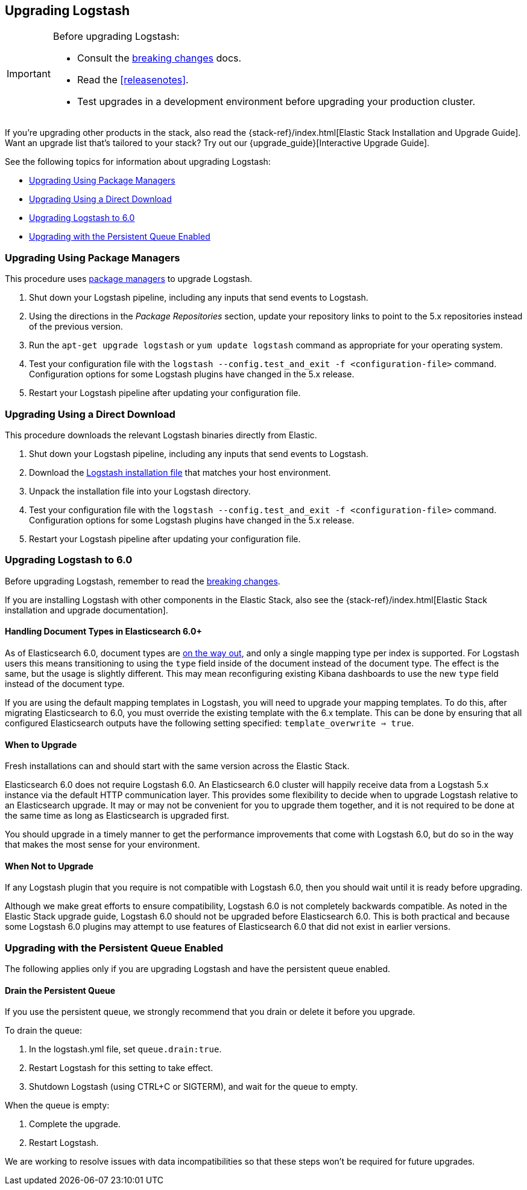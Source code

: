 [[upgrading-logstash]]
== Upgrading Logstash

[IMPORTANT]
===========================================
Before upgrading Logstash:

* Consult the <<breaking-changes,breaking changes>> docs.
* Read the <<releasenotes>>.
* Test upgrades in a development environment before upgrading your production cluster.
===========================================

If you're upgrading other products in the stack, also read the
{stack-ref}/index.html[Elastic Stack Installation and Upgrade Guide]. Want an
upgrade list that's tailored to your stack? Try out our
{upgrade_guide}[Interactive Upgrade Guide].

See the following topics for information about upgrading Logstash:

* <<upgrading-using-package-managers>>
* <<upgrading-using-direct-download>>
* <<upgrading-logstash-6.0>>
* <<upgrading-logstash-pqs>>

[[upgrading-using-package-managers]]
=== Upgrading Using Package Managers

This procedure uses <<package-repositories,package managers>> to upgrade Logstash.

1. Shut down your Logstash pipeline, including any inputs that send events to Logstash.
2. Using the directions in the _Package Repositories_ section, update your repository links to point to the 5.x repositories
instead of the previous version.
3. Run the `apt-get upgrade logstash` or `yum update logstash` command as appropriate for your operating system.
4. Test your configuration file with the `logstash --config.test_and_exit -f <configuration-file>` command. Configuration options for
some Logstash plugins have changed in the 5.x release.
5. Restart your Logstash pipeline after updating your configuration file.

[[upgrading-using-direct-download]]
=== Upgrading Using a Direct Download

This procedure downloads the relevant Logstash binaries directly from Elastic.

1. Shut down your Logstash pipeline, including any inputs that send events to Logstash.
2. Download the https://www.elastic.co/downloads/logstash[Logstash installation file] that matches your host environment.
3. Unpack the installation file into your Logstash directory.
4. Test your configuration file with the `logstash --config.test_and_exit -f <configuration-file>` command. Configuration options for
some Logstash plugins have changed in the 5.x release.
5. Restart your Logstash pipeline after updating your configuration file.

[[upgrading-logstash-6.0]]
=== Upgrading Logstash to 6.0

Before upgrading Logstash, remember to read the <<breaking-changes,breaking changes>>.

If you are installing Logstash with other components in the Elastic Stack, also see the
{stack-ref}/index.html[Elastic Stack installation and upgrade documentation].

==== Handling Document Types in Elasticsearch 6.0+

As of Elasticsearch 6.0, document types are https://www.elastic.co/guide/en/elasticsearch/reference/6.0/removal-of-types.html[on the way out], and only a single mapping type per index is supported. For Logstash users this means transitioning to using the `type` field inside of the document instead of the document type. The effect is the same, but the usage is slightly different. This may mean reconfiguring existing Kibana dashboards to use the new `type` field instead of the document type.

If you are using the default mapping templates in Logstash, you will need to upgrade your mapping templates. To do this, after migrating Elasticsearch to 6.0, you must override the existing template with the 6.x template. This can be done by ensuring that all configured Elasticsearch outputs have the following setting specified: `template_overwrite => true`.

==== When to Upgrade

Fresh installations can and should start with the same version across the Elastic Stack.

Elasticsearch 6.0 does not require Logstash 6.0. An Elasticsearch 6.0 cluster will happily receive data from a
Logstash 5.x instance via the default HTTP communication layer. This provides some flexibility to decide when to upgrade
Logstash relative to an Elasticsearch upgrade. It may or may not be convenient for you to upgrade them together, and it
is not required to be done at the same time as long as Elasticsearch is upgraded first.

You should upgrade in a timely manner to get the performance improvements that come with Logstash 6.0, but do so in
the way that makes the most sense for your environment.

==== When Not to Upgrade

If any Logstash plugin that you require is not compatible with Logstash 6.0, then you should wait until it is ready
before upgrading.

Although we make great efforts to ensure compatibility, Logstash 6.0 is not completely backwards compatible. As noted
in the Elastic Stack upgrade guide, Logstash 6.0 should not be upgraded before Elasticsearch 6.0. This is both
practical and because some Logstash 6.0 plugins may attempt to use features of Elasticsearch 6.0 that did not exist
in earlier versions.

[[upgrading-logstash-pqs]]
=== Upgrading with the Persistent Queue Enabled

The following applies only if you are upgrading Logstash and have the persistent
queue enabled.

[[drain-pq]]
==== Drain the Persistent Queue

If you use the persistent queue, we strongly recommend that you drain or delete
it before you upgrade.

To drain the queue:
 
. In the logstash.yml file, set `queue.drain:true`.
. Restart Logstash for this setting to take effect. 
. Shutdown Logstash (using CTRL+C or SIGTERM), and wait for the queue to empty.

When the queue is empty:

. Complete the upgrade.
. Restart Logstash.

We are working to resolve issues with data incompatibilities so that these steps
won’t be required for future upgrades.

